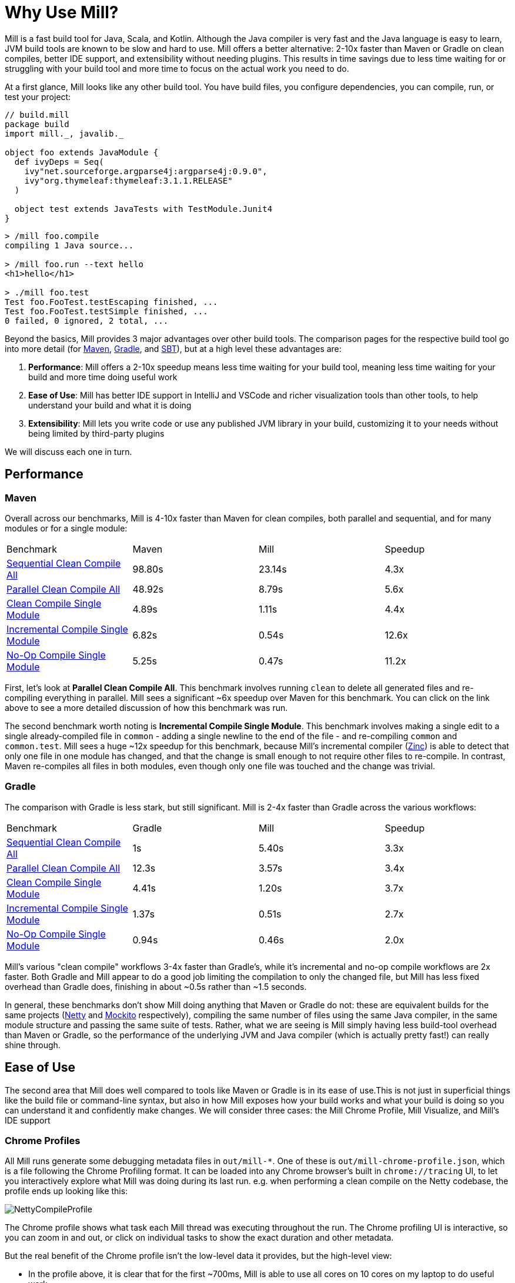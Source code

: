 = Why Use Mill?

Mill is a fast build tool for Java, Scala, and Kotlin. Although the Java
compiler is very fast and the Java language is easy to learn, JVM build tools are
known to be slow and hard to use. Mill offers a better alternative: 2-10x faster
than Maven or Gradle on clean compiles, better IDE support, and extensibility without
needing plugins. This results in time savings due to less time waiting for or struggling
with your build tool and more time to focus on the actual work you need to do.

At a first glance, Mill looks like any other build tool. You have build files, you configure
dependencies, you can compile, run, or test your project:

```scala
// build.mill
package build
import mill._, javalib._

object foo extends JavaModule {
  def ivyDeps = Seq(
    ivy"net.sourceforge.argparse4j:argparse4j:0.9.0",
    ivy"org.thymeleaf:thymeleaf:3.1.1.RELEASE"
  )

  object test extends JavaTests with TestModule.Junit4
}
```
```bash
> /mill foo.compile
compiling 1 Java source...

> /mill foo.run --text hello
<h1>hello</h1>

> ./mill foo.test
Test foo.FooTest.testEscaping finished, ...
Test foo.FooTest.testSimple finished, ...
0 failed, 0 ignored, 2 total, ...
```

Beyond the basics, Mill provides 3 major advantages over other build tools. The comparison pages
for the respective build tool go into more detail (for xref:comparisons/maven.adoc[Maven],
xref:comparisons/gradle.adoc[Gradle], and xref:comparisons/sbt.adoc[SBT]), but at a high level
these advantages are:

1. *Performance*: Mill offers a 2-10x speedup means less time waiting for your build tool,
   meaning less time waiting for your build and more time doing useful work

2. *Ease of Use*: Mill has better IDE support in IntelliJ and VSCode and richer
   visualization tools than other tools, to help understand your build and what it is doing

3. *Extensibility*: Mill lets you write code or use any published JVM library in your build,
   customizing it to your needs without being limited by third-party plugins

We will discuss each one in turn.

## Performance

### Maven

Overall across our benchmarks, Mill is 4-10x faster than Maven for clean compiles,
both parallel and sequential, and for many modules or for a single module:

|===
| Benchmark | Maven | Mill | Speedup
| xref:comparisons/maven.adoc#_sequential_clean_compile_all[Sequential Clean Compile All] | 98.80s | 23.14s | 4.3x
| xref:comparisons/maven.adoc#_parallel_clean_compile_all[Parallel Clean Compile All] | 48.92s | 8.79s | 5.6x
| xref:comparisons/maven.adoc#_clean_compile_single_module[Clean Compile Single Module] | 4.89s | 1.11s | 4.4x
| xref:comparisons/maven.adoc#_incremental_compile_single_module[Incremental Compile Single Module] | 6.82s | 0.54s | 12.6x
| xref:comparisons/maven.adoc#_no_op_compile_single_module[No-Op Compile Single Module] | 5.25s | 0.47s  | 11.2x
|===

First, let's look at *Parallel Clean Compile All*.
This benchmark involves running `clean` to delete all generated files and re-compiling
everything in parallel. Mill sees a significant ~6x speedup over Maven for this benchmark.
You can click on the link above to see a more detailed discussion of how this benchmark was
run.

The second benchmark worth noting is *Incremental Compile Single Module*.
This benchmark involves making a single edit to a single already-compiled file in `common` -
adding a single newline to the end of the file - and re-compiling `common` and `common.test`.
Mill sees a huge ~12x speedup for this benchmark, because Mill's incremental compiler
(https://github.com/sbt/zinc[Zinc]) is able to detect that only one file in one module
has changed, and that the change is small enough
to not require other files to re-compile. In contrast, Maven re-compiles all files in both
modules, even though only one file was touched and the change was trivial.


### Gradle

The comparison with Gradle is less stark, but still significant. Mill is 2-4x faster than Gradle
across the various workflows:


|===
| Benchmark | Gradle | Mill | Speedup
| xref:comparisons/maven.adoc#_sequential_clean_compile_all[Sequential Clean Compile All] | 1s | 5.40s | 3.3x
| xref:comparisons/maven.adoc#_parallel_clean_compile_all[Parallel Clean Compile All] | 12.3s | 3.57s | 3.4x
| xref:comparisons/maven.adoc#_clean_compile_single_module[Clean Compile Single Module] | 4.41s | 1.20s | 3.7x
| xref:comparisons/maven.adoc#_incremental_compile_single_module[Incremental Compile Single Module] | 1.37s | 0.51s | 2.7x
| xref:comparisons/maven.adoc#_no_op_compile_single_module[No-Op Compile Single Module] | 0.94s | 0.46s | 2.0x
|===

Mill's various "clean compile" workflows 3-4x faster than Gradle's, while it's incremental
and no-op compile workflows are 2x faster. Both Gradle and Mill appear to do a good job
limiting the compilation to only the changed file, but Mill has less fixed overhead than
Gradle does, finishing in about ~0.5s rather than ~1.5 seconds.

In general, these benchmarks don't show Mill doing anything that Maven or Gradle do not:
these are equivalent builds for the same projects (https://github.com/netty/netty[Netty] and
https://github.com/mockito/mockito[Mockito] respectively), compiling the same number of files
using the same Java compiler, in the same module structure and passing the same suite of tests.
Rather, what we are seeing is Mill simply having less build-tool overhead than Maven or Gradle,
so the performance of the underlying JVM and Java compiler (which is actually pretty fast!) can
really shine through.



## Ease of Use

The second area that Mill does well compared to tools like Maven or Gradle is in its ease
of use.This is not just in superficial things like the build file or command-line syntax,
but also in how Mill exposes how your build works and what your build is doing so you can
understand it and confidently make changes. We will consider three cases: the Mill Chrome
Profile, Mill Visualize, and Mill's IDE support

### Chrome Profiles

All Mill runs generate some debugging metadata files in `out/mill-*`. One of these
is `out/mill-chrome-profile.json`, which is a file following the Chrome Profiling format.
It can be loaded into any Chrome browser's built in `chrome://tracing` UI, to let you
interactively explore what Mill was doing during its last run. e.g. when performing a
clean compile on the Netty codebase, the profile ends up looking like this:

image::comparisons/NettyCompileProfile.png[]

The Chrome profile shows what task each Mill thread was executing throughout the run.
The Chrome profiling UI is interactive, so you can zoom in and out, or click on individual
tasks to show the exact duration and other metadata.

But the real benefit of the Chrome profile isn't the low-level data it provides, but the
high-level view:

* In the profile above, it is clear that for the first ~700ms, Mill is able
  to use all cores on 10 cores on my laptop to do useful work.
* But after that, utilization is
  much more sparse: `common.compile`, `buffer.compile`, `transport.compile`, `codec.compile`,
  appear to wait for one another and run sequentially one after another.


This waiting is likely due to dependencies between them, and they take long enough that all
the other tasks depending on them get held up. For example, when `codec.compile` finishes
above, we can see a number of downstream tasks immediately start running.

This understanding of your build's performance profile is not just an academic exercise, but
provides actionable information:

* If I wanted faster Netty clean compiles, speeding up `common.compile`, `buffer.compile`,
  `transport.compile`, or `codec.compile` would make the most impact.

* On the other hand, time speeding up the various `codec-*.compile` tasks would help not at all:
  these tasks are already running at a time where the CPUs are mostly idle.

Most build tools do provide some way of analyzing build performance, but none of them provide
it as easily as Mill does: any Mill run generates a profile automatically, and any computer
with Chrome on it is able to load and let you explore that profile. That is a powerful tool to
help engineers understand what the build is doing: any engineer who felt a build was slow
can trivially load it into their Chrome browser to analyze and figure out what.

### Mill Visualize

Apart from the Mill Chrome Profile, Mill also provides the `./mill visualize` command, which
is useful to show the logical dependency graph between tasks. For example, we can use
`./mill visualize __.compile` (double underscore means wildcard) to
show the dependency graph between the modules of the Netty build below:

image::comparisons/NettyCompileGraph.svg[]

(_Right-click open-image-in-new-tab to see full size_)

In this graph, we can clearly see that `common.compile`, `buffer.compile`, `transport.compile`,
and `codec.compile` depend on each other in a linear fashion. This explains why they each must
wait for the prior task to complete before starting, and cannot run in parallel with one another.
Furthermore, we can again confirm that many of the `codec-*.compile` tasks depend on `codec.compile`,
which is in the profile why we saw them waiting for the upstream task to complete before starting.

Although these are things we could have _guessed_ from looking at the Chrome Profile above,
`./mill visualize` gives you a separate angle from which to look at your build. Together these
tools can help give greater understanding of what your build is doing and why it is doing that:
something that can be hard to come by with build tools that are often considered confusing and
inscrutable.

### IDE Support

One area that Mill does better than Gradle is providing a seamless IDE experience. For example,
consider the snippet below where we are using Gradle to configure the javac compiler options.
Due to `.gradle` files being untyped Groovy, the autocomplete and code-assist experience working
with these files is hit-or-miss. In the example below, we can see that IntelliJ is able to identify
that `compileArgs` exists and has the type `List<String>`:

image::comparisons/IntellijMockitoGradleCompileOptions.png[]

But if you try to jump to definition or find out anything else about it you hit a wall:

image::comparisons/IntellijMockitoGradleCompileOptions2.png[]

Often working with build configurations feels like hitting dead ends: if you don't have
`options.compilerArgs` memorized in your head, there is literally nothing you can do in your editor to
make progress to figure out what it is or what it is used for. That leaves you googling
for answers, which can be a frustrating experience that distracts you from the task at hand.

The fundamental problem with tools like Gradle is that the code you write does not
actually perform the build: rather, you are just setting up some data structure that
is used to configure the _real_ build engine that runs later. Thus when you explore
the Gradle build in an IDE, the IDE can only explore the configuration logic (the
`getCompilerArgs` method above) and is unable to explore the actual build logic (how
`getCompilerArgs` _actually gets used in Gradle_)

In comparison, not only are Mill's `.mill` files statically typed, allowing IDEs like IntelliJ
to pull up the documentation for `def javacOptions`:

image::comparisons/IntellijMockitoMillJavacOptionsDocs.png[]

The way Mill builds are structured also helps the IDE: Mill
code _actually performs your build_, rather than configuring some opaque build engine.
While that sounds academic, one concrete consequence is that IntelliJ is able to take
your `def javacOptions` override and
find the original definitions that were overridden, and show you where they are defined:

image::comparisons/IntellijMockitoMillJavacOptionsParents.png[]

You can jump to any of the overridden `def`s quickly and precisely:

image::comparisons/IntellijMockitoMillJavacOptionsDef.png[]

Furthermore, because task dependencies in Mill are just normal method calls, IntelliJ is
able to _find usages_, showing you where the task is used. Below, we can see the method
call in the `def compile` task, which uses `javacOptions()` along with a number of other tasks:

image::comparisons/IntellijMockitoMillCompile.png[]

From there, if you are curious about any of the other tasks used alongside `javacOptions`, it's
easy for you to pull up _their_ documentation, jump to _their_
definition, or find _their_ usages. For example we can pull up the docs of
`compileClasspath()` below, jump to _its_ implementation, and continue
interactively exploring your build logic from there:

image::comparisons/IntellijMockitoMillCompileClasspath.png[]

Unlike most other build tools, Mill builds can be explored interactively in your
IDE. If you do not know what something does, it's documentation, definition, or usages is always
one click away in IntelliJ or VSCode. This isn't a new experience for Java developers, as it
is what you would be used to day-to-day in your application code! But Mill brings that same
polished experience to your build system - traditionally something that has been opaque
and hard to understand - and does so in a way that no other build tool does.


## Extensibility

Mill allows you to directly write code to configure your build, and even download libraries
from Maven Central.

Most build tools need plugins to do anything: if you want to Foo you need a
Foo plugin, if you want to Bar you need a Bar plugin, for any possible Foo or Bar. These could
be simple tasks - zipping up files, pre-rendering web templates, preparing static assets for
deployment - but even a tasks that would be trivial to implement in a few lines of code requires
you to Google for third-party plugins, dig through their Github to see which one is best
maintained, and hope for the best when you include it in your build. And while you could
write plugins yourself, doing so is usually non-trivial.

Mill is different. Although it does have plugins for more advanced integrations, for most
simple things you can directly write code to achieve what you want, using the bundled
filesystem, subprocess, and dependency-management libraries. And even if you need third-party
libraries from Maven Central to do Foo, you can directly import the "Foo" library and use it
directly, without having to find a "Foo build plugin" wrapper.

### Simple Custom Tasks

The following Mill build is a minimal Java module `foo`. It contains no custom configuration, and
so inherits all the defaults from `mill.javalib.JavaModule`: default source folder layout, default
assembly configuration, default compiler flags, and so on.

```scala
package build
import mill._, javalib._

object foo extends JavaModule {
}
```
```bash
> mill compile
Compiling 1 Java source...
```

If you want to add a custom task, this is as simple as defining a method e.g.
`def lineCount = Task { ... }`. The body of `Task` performs the action we want, and
can depend on other tasks such as `allSourceFiles()` below:

```scala
package build
import mill._, javalib._

object foo extends JavaModule {
  /** Total number of lines in module source files */
  def lineCount = Task {
    allSourceFiles().map(f => os.read.lines(f.path).size).sum
  }
}
```

Once we define a new task, we can immediately begin using it in our build.
`lineCount` is not used by any existing `JavaModule` tasks, but we can still
show its value via the Mill command line to force it to evaluate:

```bash
> mill show foo.lineCount
17
```

Note that as `lineCount` is a `Task`, we get automatic caching, invalidation, and
parallelization: these are things that every `Task` gets for free, without the task
author to do anything. And although we wrote the `lineCount` logic in the main
`build.mill` file for this example, if it grows complex enough to get messy it is
easy to move it to your own xref:extending/writing-plugins.adoc[custom plugins]

### Overriding Tasks

To wire up `lineCount` into our main `JavaModule` `compile`/`test`/`run` tasks,
one way is to take the line count value and write it to a file in `def resources`.
This file can then be read at runtime as a JVM resource. We do that below
by overriding `def resources` and making it depend on `lineCount`, in addition
to its existing value `super.resources()`:

```scala
package build
import mill._, javalib._

object foo extends JavaModule {
  /** Total number of lines in module source files */
  def lineCount = Task {
    allSourceFiles().map(f => os.read.lines(f.path).size).sum
  }

  /** Generate resources using lineCount of sources */
  override def resources = Task {
    os.write(Task.dest / "line-count.txt", "" + lineCount())
    super.resources() ++ Seq(PathRef(Task.dest))
  }
}
```


Because our `def resources` overrides the existing `resources` method inherited from `JavaModule`,
the downstream tasks automatically now use the new override instead, as that is how overrides
work. That means if you call `mill foo.run`, it will automatically pick up the new `resources`
including the generated `line-count.txt` file and make it available to
the application code to use e.g. to print it out at runtime:

```bash
> mill foo.run
Line Count: 18
```

Next, we'll look at a more realistic example,
which includes usage of third-party libraries in the build.

### Using Third-Party JVM Libraries in Tasks

Earlier on we discussed possibly pre-rendering HTML pages in the build so they can be
served at runtime. The use case for this are obvious: if a page never changes, rendering
it on every request is wasteful, and even rendering it once and then caching it can impact
your application startup time. Thus, you may want to move some HTML rendering to build-time,
but with traditional build tools such a move is sufficiently inconvenient and complicated
that people do not do it.

With Mill, pre-rendering HTML at build time is really easy, even if you need a third-party
library. Mill does not ship with a bundled HTML templating engine, but you can use the
`import $ivy` syntax to include one such as Thymeleaf, which would immediately make the
Thymeleaf classes available for you to import and use in your build as below:


```scala
package build
import mill._, javalib._
import $ivy.`org.thymeleaf:thymeleaf:3.1.1.RELEASE`
import org.thymeleaf.TemplateEngine
import org.thymeleaf.context.Context
object foo extends JavaModule {
  /** Total number of lines in module source files */
  def lineCount = Task {
    allSourceFiles().map(f => os.read.lines(f.path).size).sum
  }

  def htmlSnippet = Task {
    val context = new Context()
    context.setVariable("heading", "Line Count is: " + lineCount())
    new TemplateEngine().process(
        "<h1 th:text=\"${heading}\"></h1>",
        context
    )
  }
  def resources = Task.Sources{
    os.write(Task.dest / "snippet.txt", htmlSnippet())
    super.resources() ++ Seq(PathRef(Task.dest))
  }
}
```

Once we have run `import $ivy`, we can import `TemplateEngine`, `Context`, and replace our
`def lineCount` with a `def htmlSnippet` task that uses Thymeleaf to render  HTML. Again,
we get full IDE support for working with the Thymeleaf Java API, the new `htmlSnippet` task
is inspectable from the Mill command line via `show`, and we wire it up into
`def resources` so it can be inspected and used at runtime by the application
(in this case just printed out):


```bash
> mill show foo.htmlSnippet
"<h1>Line count is: 17</h1>"

> mill foo.compile
compiling 1 Java source...
...

> mill foo.run
generated snippet.txt resource: <h1>Line count is: 17</h1>
```

Rendering HTML using the Thymeleaf templating engine is not rocket science, but what is
interesting here is what we did _not_ need to do:

* We did _not_ need to find a Thymeleaf-Mill plugin in order to include Thymeleaf in our
  build

* We did _not_ need to learn a special API or framework for authoring build plugins ourselves
  to write a plugin to include Thymeleaf in our build

* We did _not_ need to add fragile shell scripts to augment our build logic and
  implement the functionality we need.


Instead, we could simply import Thymeleaf as a Java library directly from Maven Central
and use it just like we would use it in any Java application, with IDE support,
typechecking, and automatic parallelism and caching.

'''


Most real projects require some kind of ad-hoc build tasks: you may be pre-processing static
assets for web deployment, embedding build metadata for runtime debugging, or pre-rendering
HTML pages to optimize performance at runtime. With most build tools, you often needed to pull
in some poorly-maintained plugin off of Github, write your own using a complicated plugin
framework, or even wrap your build tool in ad-hoc shell scripts. With most other build tools,
caching and parallelism are things that the build author needs to use manually, meaning nobody
gets it right and your build performance is never as good as it could be.

In contrast, Mill makes it easy it is to write concise type-checked code to perform ad-hoc tasks
to do whatever you need to do. You get full IDE support, automatic caching and
parallelism, and access to the huge JVM library ecosystem on Maven Central.
Rather than grabbing unmaintained plugins off of Github or augmenting your build
with fragile shell scripts, Mill allows your own custom logic to be implemented
in a way that is flexible, performant, and safe, such that anyone can configure their
build correctly and achieve maximum performance even without being a build tool expert.

## Conclusion

To wrap up, Mill does all the same things that other build tools like Maven or Gradle do,
but aims to do them better: faster, easier to use, and easier to extend.

Build systems have traditionally been mysterious black boxes that only experts could work
with: slow for unknown reasons, with cargo-culted configuration and usage commands,
and challenging for normal application developers to contribute improvements to.
Mill flips this on its head, democratizing your build system such that even non-experts
are able to contribute, and can do so safely and easily such that your build workflows
achieve their maximum possible performance.

The rest of this doc-site contains more Mill build tool comparisons
(with xref:comparisons/maven.adoc[Maven], xref:comparisons/gradle.adoc[Gradle],
xref:comparisons/sbt.adoc[SBT]), with getting started instructions
for using Mill with xref:javalib/intro.adoc[Java], with xref:scalalib/intro.adoc[Scala],
or with xref:kotlinlib/intro.adoc[Kotlin], and detailed documentation for how Mill
works. Please try it out and let us know in the
https://github.com/com-lihaoyi/mill/discussions[discussions forum] how it goes!

